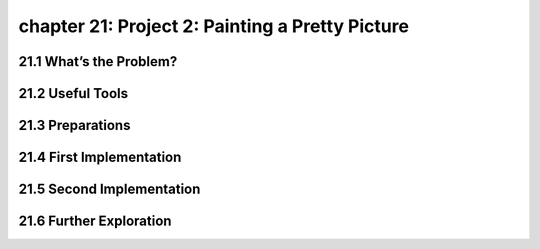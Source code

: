chapter 21: Project 2: Painting a Pretty Picture
===================================================



21.1 What’s the Problem?
---------------------------



21.2 Useful Tools
-------------------


21.3 Preparations
----------------------


21.4 First Implementation
------------------------------


21.5 Second Implementation
-----------------------------


21.6 Further Exploration
-----------------------------

